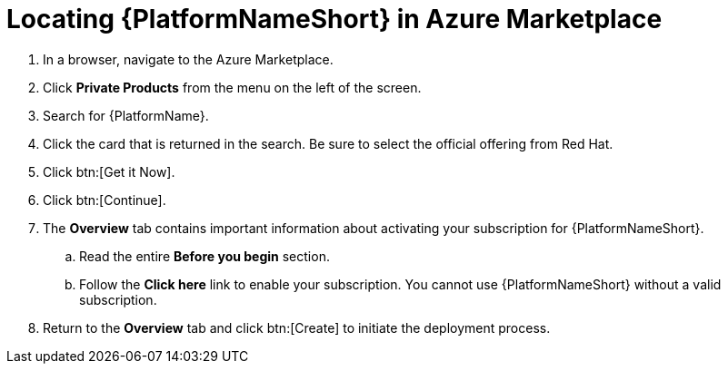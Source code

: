 [id="proc-azure-locate-aap-marketplace_{context}"]

= Locating {PlatformNameShort} in Azure Marketplace

// [role="_abstract"]


. In a browser, navigate to the Azure Marketplace.
. Click *Private Products* from the menu on the left of the screen.
. Search for {PlatformName}.
. Click the card that is returned in the search. Be sure to select the official offering from Red Hat.
. Click  btn:[Get it Now].
. Click btn:[Continue].
. The *Overview* tab contains important information about activating your subscription for {PlatformNameShort}.
.. Read the entire *Before you begin* section.
.. Follow the *Click here* link to enable your subscription. You cannot use {PlatformNameShort} without a valid subscription.
. Return to the *Overview* tab and click btn:[Create] to initiate the deployment process.

